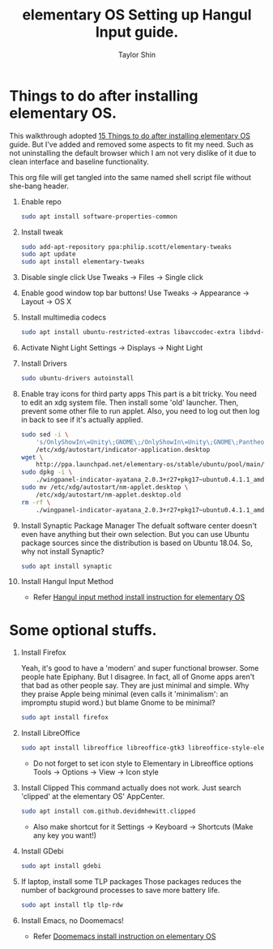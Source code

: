 #+PROPERTY: header-args :tangle yes
#+TITLE: elementary OS Setting up Hangul Input guide.
#+AUTHOR: Taylor Shin

* Things to do after installing elementary OS.

This walkthrough adopted  [[https://averagelinuxuser.com/after-install-elementary-juno/][15 Things to do after installing elementary OS]] guide. But I've added and removed some aspects to fit my need. Such as not uninstalling the default browser which I am not very dislike of it due to clean interface and baseline functionality.

This org file will get tangled into the same named shell script file without she-bang header.

1.  Enable repo
    #+begin_src sh
    sudo apt install software-properties-common
    #+end_src

2.  Install tweak
    #+begin_src sh
    sudo add-apt-repository ppa:philip.scott/elementary-tweaks
    sudo apt update
    sudo apt install elementary-tweaks
    #+end_src

3.  Disable single click
    Use Tweaks -> Files -> Single click

4.  Enable good window top bar buttons!
    Use Tweaks -> Appearance -> Layout -> OS X

5.  Install multimedia codecs
    #+begin_src sh
    sudo apt install ubuntu-restricted-extras libavccodec-extra libdvd-pkg
    #+end_src

6.  Activate Night Light
    Settings -> Displays -> Night Light

7.  Install Drivers
    #+begin_src sh
    sudo ubuntu-drivers autoinstall
    #+end_src

8.  Enable tray icons for third party apps
    This part is a bit tricky. You need to edit an xdg system file. Then install some 'old' launcher. Then, prevent some other file to run applet. Also, you need to log out then log in back to see if it's actually applied.

    #+begin_src sh
    sudo sed -i \
        's/OnlyShowIn\=Unity\;GNOME\;/OnlyShowIn\=Unity\;GNOME\;Pantheon\;/' \
        /etc/xdg/autostart/indicator-application.desktop
    wget \
        http://ppa.launchpad.net/elementary-os/stable/ubuntu/pool/main/w/wingpanel-indicator-ayatana/wingpanel-indicator-ayatana_2.0.3+r27+pkg17~ubuntu0.4.1.1_amd64.deb
    sudo dpkg -i \
        ./wingpanel-indicator-ayatana_2.0.3+r27+pkg17~ubuntu0.4.1.1_amd64.deb
    sudo mv /etc/xdg/autostart/nm-applet.desktop \
        /etc/xdg/autostart/nm-applet.desktop.old
    rm -rf \
        ./wingpanel-indicator-ayatana_2.0.3+r27+pkg17~ubuntu0.4.1.1_amd64.deb
    #+end_src

9.  Install Synaptic Package Manager
    The defualt software center doesn't even have anything but their own selection. But you can use Ubuntu package sources since the distribution is based on Ubuntu 18.04. So, why not install Synaptic?
    #+begin_src sh
    sudo apt install synaptic
    #+end_src

10. Install Hangul Input Method
    * Refer [[file:elementaryOS_hangul_input.org][Hangul input method install instruction for elementary OS]]


* Some optional stuffs.
1.  Install Firefox

   Yeah, it's good to have a 'modern' and super functional browser. Some people hate Epiphany. But I disagree. In fact, all of Gnome apps aren't that bad as other people say. They are just minimal and simple. Why they praise Apple being minimal (even calls it 'minimalism': an impromptu stupid word.) but blame Gnome to be minimal?

    #+begin_src sh
    sudo apt install firefox
    #+end_src

2.  Install LibreOffice

    #+begin_src sh
    sudo apt install libreoffice libreoffice-gtk3 libreoffice-style-elementary
    #+end_src
    * Do not forget to set icon style to Elementary in Libreoffice options
      Tools -> Options -> View -> Icon style

3.  Install Clipped
    This command actually does not work. Just search 'clipped' at the elementary OS' AppCenter.

    #+begin_src sh
    sudo apt install com.github.devidmhewitt.clipped
    #+end_src
    * Also make shortcut for it
      Settings -> Keyboard -> Shortcuts (Make any key you want!)

4.  Install GDebi
    #+begin_src sh
    sudo apt install gdebi
    #+end_src

5.  If laptop, install some TLP packages
    Those packages reduces the number of background processes to save more battery life.

    #+begin_src sh
    sudo apt install tlp tlp-rdw
    #+end_src

6.  Install Emacs, no Doomemacs!
    * Refer [[file:elementaryOS_running_emacs.org][Doomemacs install instruction on elementary OS]]
